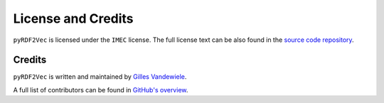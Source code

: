 ===================
License and Credits
===================

``pyRDF2Vec`` is licensed under the ``IMEC`` license.  The full license text
can be also found in the `source code repository
<https://github.com/IBCNServices/pyRDF2Vec/blob/master/LICENSE>`_.

Credits
=======

``pyRDF2Vec`` is written and maintained by `Gilles Vandewiele
<http://www.gillesvandewiele.com/>`_.

A full list of contributors can be found in `GitHub's overview
<https://github.com/IBCNServices/pyRDF2Vec/graphs/contributors>`_.
